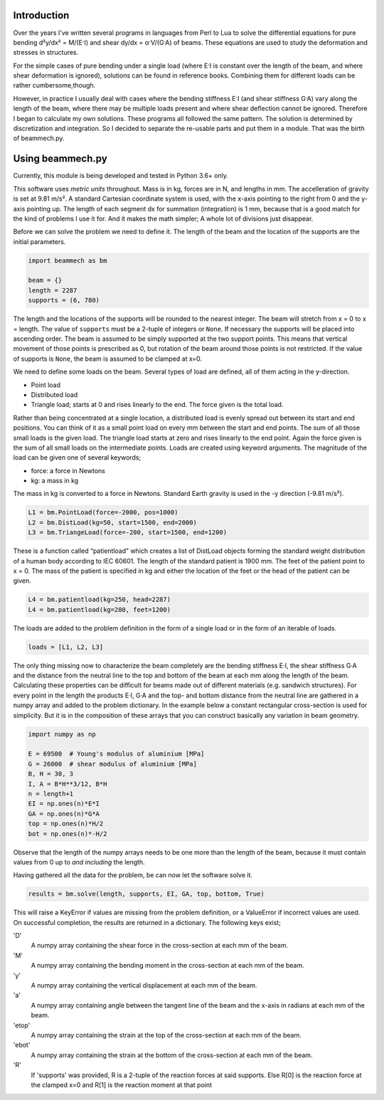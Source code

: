 Introduction
============

Over the years I've written several programs in languages from Perl to Lua to
solve the differential equations for pure bending d²y/dx² = M/(E·I) and shear
dy/dx = α·V/(G·A) of beams.  These equations are used to study the deformation
and stresses in structures.

For the simple cases of pure bending under a single load (where E·I is
constant over the length of the beam, and where shear deformation is ignored),
solutions can be found in reference books.  Combining them for different loads
can be rather cumbersome,though.

However, in practice I usually deal with cases where the bending stiffness E·I
(and shear stiffness G·A) vary along the length of the beam, where there may
be multiple loads present and where shear deflection cannot be ignored.
Therefore I began to calculate my own solutions.  These programs all followed
the same pattern.  The solution is determined by discretization and
integration.  So I decided to separate the re-usable parts and put them in a
module.  That was the birth of beammech.py.

Using beammech.py
=================

Currently, this module is being developed and tested in Python 3.6+ only.

This software uses *metric units* throughout.  Mass is in kg, forces are in N,
and lengths in mm.  The accelleration of gravity is set at 9.81 m/s².  A
standard Cartesian coordinate system is used, with the x-axis pointing to the
right from 0 and the y-axis pointing up.  The length of each segment dx for
summation (integration) is 1 mm, because that is a good match for the kind of
problems I use it for.  And it makes the math simpler; A whole lot of
divisions just disappear.

Before we can solve the problem we need to define it.
The length of the beam and the location of the supports are the initial
parameters.

.. code-block:: python

    import beammech as bm

    beam = {}
    length = 2287
    supports = (6, 780)

The length and the locations of the supports will be rounded to the
nearest integer.  The beam will stretch from x = 0 to x = length.  The value
of ``supports`` must be a 2-tuple of integers or ``None``.  If necessary the
supports will be placed into ascending order.  The beam is assumed to be simply
supported at the two support points.  This means that vertical movement of
those points is prescribed as 0, but rotation of the beam around those points
is not restricted.  If the value of supports is ``None``, the beam is assumed to
be clamped at x=0.

We need to define some loads on the beam.  Several types of load are defined,
all of them acting in the y-direction.

* Point load
* Distributed load
* Triangle load; starts at 0 and rises linearly to the end. The force given is
  the total load.

Rather than being concentrated at a single location, a distributed load is
evenly spread out between its start and end positions.  You can think of it as
a small point load on every mm between the start and end points.  The sum of
all those small loads is the given load.  The triangle load starts at zero and
rises linearly to the end point.  Again the force given is the sum of all
small loads on the intermediate points.  Loads are created using keyword
arguments. The magnitude of the load can be given one of several keywords;

* force: a force in Newtons
* kg: a mass in kg

The mass in kg is converted to a force in Newtons.  Standard Earth gravity is
used in the -y direction (-9.81 m/s²).

.. code-block:: python

    L1 = bm.PointLoad(force=-2000, pos=1000)
    L2 = bm.DistLoad(kg=50, start=1500, end=2000)
    L3 = bm.TriangeLoad(force=-200, start=1500, end=1200)

These is a function called “patientload” which creates a list of DistLoad
objects forming the standard weight distribution of a human body according to
IEC 60601.  The length of the standard patient is 1900 mm.  The feet of the
patient point to x = 0.  The mass of the patient is specified in kg and either
the location of the feet or the head of the patient can be given.

.. code-block:: python

    L4 = bm.patientload(kg=250, head=2287)
    L4 = bm.patientload(kg=280, feet=1200)

The loads are added to the problem definition in the form of a single load or
in the form of an iterable of loads.

.. code-block:: python

    loads = [L1, L2, L3]

The only thing missing now to characterize the beam completely are the bending
stiffness E·I, the shear stiffness G·A and the distance from the neutral line
to the top and bottom of the beam at each mm along the length of the beam.
Calculating these properties can be difficult for beams made out of different
materials (e.g. sandwich structures).  For every point in the length the
products E·I, G·A and the top- and bottom distance from the neutral line are
gathered in a numpy array and added to the problem dictionary.  In the example
below a constant rectangular cross-section is used for simplicity.  But it is
in the composition of these arrays that you can construct basically any
variation in beam geometry.

.. code-block:: python

    import numpy as np

    E = 69500  # Young's modulus of aluminium [MPa]
    G = 26000  # shear modulus of aluminium [MPa]
    B, H = 30, 3
    I, A = B*H**3/12, B*H
    n = length+1
    EI = np.ones(n)*E*I
    GA = np.ones(n)*G*A
    top = np.ones(n)*H/2
    bot = np.ones(n)*-H/2

Observe that the length of the numpy arrays needs to be one more than the
length of the beam, because it must contain values from 0 up to *and
including* the length.

Having gathered all the data for the problem, be can now let the software
solve it.

.. code-block:: python

    results = bm.solve(length, supports, EI, GA, top, bottom, True)

This will raise a KeyError if values are missing from the problem definition,
or a ValueError if incorrect values are used.  On successful completion, the
results are returned in a dictionary.  The following keys exist;

'D'
    A numpy array containing the shear force in the cross-section at each mm
    of the beam.

'M'
    A numpy array containing the bending moment in the cross-section at each mm
    of the beam.

'y'
    A numpy array containing the vertical displacement at each mm of the beam.

'a'
    A numpy array containing angle between the tangent line of the beam and the
    x-axis in radians at each mm of the beam.

'etop'
    A numpy array containing the strain at the top of the cross-section at
    each mm of the beam.

'ebot'
    A numpy array containing the strain at the bottom of the cross-section at
    each mm of the beam.

'R'
    If 'supports' was provided, R is a 2-tuple of the reaction forces at said
    supports. Else R[0] is the reaction force at the clamped x=0 and R[1] is
    the reaction moment at that point
